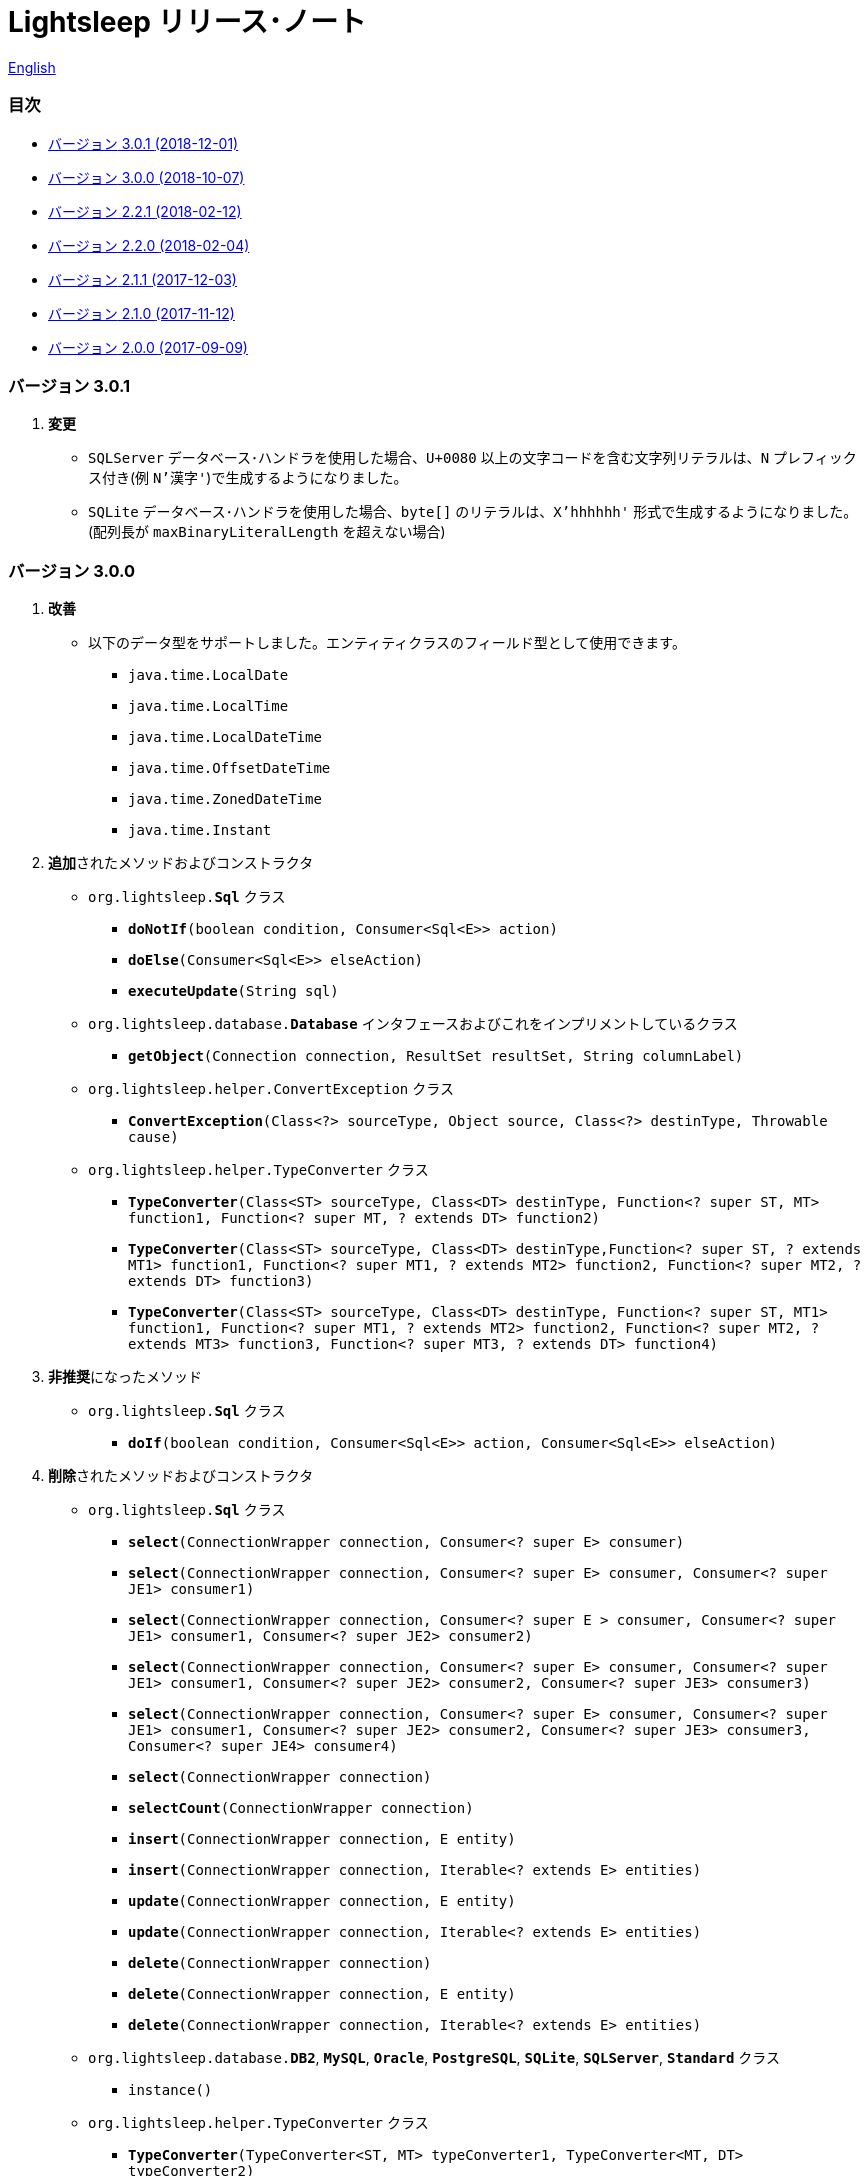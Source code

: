 = Lightsleep [.small]#リリース･ノート#

link:ReleaseNotes.asciidoc[English]

[[TOC_]]
=== 目次

- <<ReleaseNote3.0.1,[.small]#バージョン# 3.0.1 [.small]#(2018-12-01)#>>
- <<ReleaseNote3.0.0,[.small]#バージョン# 3.0.0 [.small]#(2018-10-07)#>>
- <<ReleaseNote2.2.1,[.small]#バージョン# 2.2.1 [.small]#(2018-02-12)#>>
- <<ReleaseNote2.2.0,[.small]#バージョン# 2.2.0 [.small]#(2018-02-04)#>>
- <<ReleaseNote2.1.1,[.small]#バージョン# 2.1.1 [.small]#(2017-12-03)#>>
- <<ReleaseNote2.1.0,[.small]#バージョン# 2.1.0 [.small]#(2017-11-12)#>>
- <<ReleaseNote2.0.0,[.small]#バージョン# 2.0.0 [.small]#(2017-09-09)#>>

[[ReleaseNote3.0.1]]

=== [.small]#バージョン# 3.0.1

1. **変更**
  * `SQLServer` データベース･ハンドラを使用した場合、`U+0080` 以上の文字コードを含む文字列リテラルは、`N` プレフィックス付き(例 `N'漢字'`)で生成するようになりました。
  * `SQLite` データベース･ハンドラを使用した場合、`byte[]` のリテラルは、`X'hhhhhh'` 形式で生成するようになりました。(配列長が `maxBinaryLiteralLength` を超えない場合)

[[ReleaseNote3.0.0]]

=== [.small]#バージョン# 3.0.0

1. **改善**
  * 以下のデータ型をサポートしました。エンティティクラスのフィールド型として使用できます。
    ** `java.time.LocalDate`
    ** `java.time.LocalTime`
    ** `java.time.LocalDateTime`
    ** `java.time.OffsetDateTime`
    ** `java.time.ZonedDateTime`
    ** `java.time.Instant`

1. **追加**されたメソッドおよびコンストラクタ
  * `org.lightsleep.**Sql**` クラス
    ** `**doNotIf**(boolean condition, Consumer<Sql<E>> action)`
    ** `**doElse**(Consumer<Sql<E>> elseAction)`
    ** `**executeUpdate**(String sql)`

  * `org.lightsleep.database.**Database**` インタフェースおよびこれをインプリメントしているクラス
    ** `**getObject**(Connection connection, ResultSet resultSet, String columnLabel)`

  * `org.lightsleep.helper.ConvertException` クラス
    ** `**ConvertException**(Class<?> sourceType, Object source, Class<?> destinType, Throwable cause)`

  * `org.lightsleep.helper.TypeConverter` クラス
    ** `**TypeConverter**(Class<ST> sourceType, Class<DT> destinType, Function<? super ST, MT> function1, Function<? super MT, ? extends DT> function2)`
    ** `**TypeConverter**(Class<ST> sourceType, Class<DT> destinType,Function<? super ST, ? extends MT1> function1, Function<? super MT1, ? extends MT2> function2, Function<? super MT2, ? extends DT> function3)`
    ** `**TypeConverter**(Class<ST> sourceType, Class<DT> destinType, Function<? super ST, MT1> function1, Function<? super MT1, ? extends MT2> function2, Function<? super MT2, ? extends MT3> function3, Function<? super MT3, ? extends DT> function4)`

1. **非推奨**になったメソッド
  * `org.lightsleep.**Sql**` クラス
    ** `**doIf**(boolean condition, Consumer<Sql<E>> action, Consumer<Sql<E>> elseAction)`

1. **削除**されたメソッドおよびコンストラクタ
  * `org.lightsleep.**Sql**` クラス

    ** `**select**(ConnectionWrapper connection, Consumer<? super E> consumer)`
    ** `**select**(ConnectionWrapper connection, Consumer<? super E> consumer, Consumer<? super JE1> consumer1)`
    ** `**select**(ConnectionWrapper connection, Consumer<? super  E > consumer, Consumer<? super JE1> consumer1, Consumer<? super JE2> consumer2)`
    ** `**select**(ConnectionWrapper connection, Consumer<? super E> consumer, Consumer<? super JE1> consumer1, Consumer<? super JE2> consumer2, Consumer<? super JE3> consumer3)`
    ** `**select**(ConnectionWrapper connection, Consumer<? super E> consumer, Consumer<? super JE1> consumer1, Consumer<? super JE2> consumer2, Consumer<? super JE3> consumer3, Consumer<? super JE4> consumer4)`
    ** `**select**(ConnectionWrapper connection)`
    ** `**selectCount**(ConnectionWrapper connection)`
    ** `**insert**(ConnectionWrapper connection, E entity)`
    ** `**insert**(ConnectionWrapper connection, Iterable<? extends E> entities)`
    ** `**update**(ConnectionWrapper connection, E entity)`
    ** `**update**(ConnectionWrapper connection, Iterable<? extends E> entities)`
    ** `**delete**(ConnectionWrapper connection)`
    ** `**delete**(ConnectionWrapper connection, E entity)`
    ** `**delete**(ConnectionWrapper connection, Iterable<? extends E> entities)`

  * `org.lightsleep.database.**DB2**`, `**MySQL**`, `**Oracle**`, `**PostgreSQL**`, `**SQLite**`, `**SQLServer**`, `**Standard**` クラス
    ** `instance()`

  * `org.lightsleep.helper.TypeConverter` クラス
    ** `**TypeConverter**(TypeConverter<ST, MT> typeConverter1, TypeConverter<MT, DT> typeConverter2)`

<<TOC_,目次へ>>

[[ReleaseNote2.2.1]]

=== [.small]#バージョン# 2.2.1

1. バグ修正
  * [修正済] OracleのJDBCドライバjarがクラスパスにないと動作しない。

<<TOC_,目次へ>>

[[ReleaseNote2.2.0]]

=== [.small]#バージョン# 2.2.0

1. 改善
  * SQLのログに接続先のJDBC URLを含めるオプションを *追加* しました。 +
    使用例:::
    `lightsleep.properties` ファイルに以下を追加 +
    `connectionLogFormat = [{0}/{1}/{2}]`

  * ログのパスワード部分を `"xxxx"` でマスクするようにしました。

1. `Database` インタフェースおよびその実装クラスに `maskPassword` メソッドを *追加* しました。

<<TOC_,目次へ>>

[[ReleaseNote2.1.1]]

=== [.small]#バージョン# 2.1.1

1. バグ修正
  * [修正済] コネクション･サプライヤが `Jndi` の場合に常に `Standard` データベース･ハンドラが選択される。

1. その他
  * ログメッセージの改善

<<TOC_,目次へ>>

[[ReleaseNote2.1.0]]

=== [.small]#バージョン# 2.1.0

バージョン番号はマイナー･リリースですが、**仕様変更があります**。

1. `lightsleep.properties` ファイルに、複数のJDBC URLの定義を **可能** にしました。

1. JDBC URLに対応するデータベース･ハンドラ･クラス **は自動的に判断** されるようになりました。これに伴い `lightsleep.properties` ファイルの `Database` プロパティを **無効** にしました。**(仕様変更)**

1. 以下のメソッド/コンストラクタを **追加** しました。
  * `Sql` クラス
    ** `public ConnectionWrapper getConnection()`

  * `org.lightsleep.connection.ConnectionSupplier` インタフェース
    ** `Database getDatabase()`
    ** `DataSource getDataSource()`
    ** `String getUrl()`
    ** `static ConnectionSupplier of(String supplierName, Properties properties)`
    ** `static ConnectionSupplier find(String... urlWords)`

  * `org.lightsleep.connection.AbstractConnectionSupplier` 抽象クラス
    ** `protected AbstractConnectionSupplier(Properties properties, Consumer<Properties> modifier)`
    ** `@Override public Database getDatabase()`
    ** `@Override public String getUrl()`
    ** `@Override public String toString()`

  * `org.lightsleep.database.Database` インタフェース
    ** `static Database getInstance(String jdbcUrl)`

  * `org.lightsleep.helper.Resource` クラス
      * `public static Resource getGlobal()`

1. `org.lightsleep.Sql` クラスの以下のメソッドを **削除** しました。**(仕様変更)**
  * `public static Database getDatabase()`
  * `public static void setDatabase(Database database)`
  * `public static ConnectionSupplier getConnectionSupplier()`
  * `public static void setConnectionSupplier(ConnectionSupplier supplier)`

1. `org.lightsleep.connection.ConnectionWrapper` クラスを追加し、各メソッドの引数の型を `java.sql.Connection` から `ConnectionWrapper` に**変更**しました。**(仕様変更)**

1. `org.lightsleep.connection` パッケージの各クラスに `Properties properties` を引数とするコンストラクタを**追加**しました。

1. `org.lightsleep.database.anchor` パッケージと `db2`, `mysql`, `oracle`, `postgresql`, `sqlite`, `sqlserver` クラスを **追加** しました。これらのクラスは、JDBC URLから対応するデータベース･ハンドラ･クラスを見つける際に使用されます。

1. `org.lightsleep.database` パッケージの各クラスの `instance()` メソッドを **非推奨** にし、`instance` 静的変数を **追加** しました。

<<TOC_,目次へ>>

[[ReleaseNote2.0.0]]

=== [.small]#バージョン# 2.0.0

1. `org.lightsleep.Sql` クラスの型パラメータとは異なるエンティティ型でSELECT SQLの結果を取得する以下のメソッドを**追加**しました。
  * `public <R> Optional<R> selectAs(Class<R> resultClass)`
  * `public <R> void selectAs(Class<R> resultClass, Consumer<? super R> consumer)`

1. `org.lightsleep.Sql` クラスの `Connection` 引数を持つメソッドを**非推奨**にし、`Connection` 引数がない以下のメソッドを**追加**しました。
  * `public void select(Consumer<? super E> consumer)`
  * `public <JE1> void select(Consumer<? super E> consumer, Consumer<? super JE1> consumer1)`
  * `public <JE1, JE2> void select(Consumer<? super E> consumer, Consumer<? super JE1> consumer1, Consumer<? super JE2> consumer2)`
  * `public <JE1, JE2, JE3> void select(Consumer<? super  E> consumer, Consumer<? super JE1> consumer1, Consumer<? super JE2> consumer2, Consumer<? super JE3> consumer3)`
  * `public <JE1, JE2, JE3, JE4> void select(Consumer<? super E> consumer, Consumer<? super JE1> consumer1, Consumer<? super JE2> consumer2, Consumer<? super JE3> consumer3, Consumer<? super JE4> consumer4)`
  * `public Optional<E> select()`
  * `public int selectCount()`
  * `public int insert(E entity)`
  * `public int insert(Iterable<? extends E> entities)`
  * `public int update(E entity)`
  * `public int update(Iterable<? extends E> entities)`
  * `public int delete()`
  * `public int delete(E entity)`
  * `public int delete(Iterable<? extends E> entities)`

1. `org.lightsleep.Sql` クラスに以下のメソッドを**追加**しました。
  * `public Sql<E> connection(Connection connection)`
  * `public <R> Sql<E> setColumns(Class<R> resultClass)`
  * `public Sql<E> doAlways(Consumer<Sql<E>> action)`

1. `org.lightsleep.Sql` クラスが `Cloneable` インタフェースを **実装** するようにしました。

1. `org.lightsleep.Sql` クラスの `where` メソッドの引数の仕様を **変更** しました。**(仕様変更)**
```
public Sql<E> where(E entity)  
    ↓
public <K> Sql<E> where(K entity)  
```

1. `Table` アノテーション･クラスに付与されていた `@Inherited` を **削除** しました。**(仕様変更)**

1. `Key`, `NonColumn`, `NonInsert`, `NonSelect`, `NonUpdate` アノテーション･クラスに `value` プロパティを**追加**しました。

1. `NonColumnProperty`, `NonInsertProperty`, `NonSelectProperty`, `NonUpdateProperty` アノテーション･クラスに `property` プロパティを**追加**し、`value` プロパティの仕様を**変更**しました。**(仕様変更)**

1. `org.lightsleep.component.Expression` クラスの `toString` において、内容文字列の `{}` と引数の数が不一致の際にスローする例外を `IllegalArgumentException` から `MissingArgumentsException`(新規追加)に**変更**にしました。**(仕様変更)**

1. `org.lightsleep.helper.Accessor` クラスの `getField`, `getValue`, `setValue` メソッドでスローする例外を `IllegalArgumentException` から `MissingPropertyException`(新規追加)に**変更**にしました。**(仕様変更)**

<<TOC_,目次へ>>

[gray]#_(C) 2016 Masato Kokubo_#
